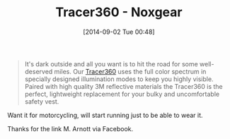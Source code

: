 #+POSTID: 9066
#+DATE: [2014-09-02 Tue 00:48]
#+OPTIONS: toc:nil num:nil todo:nil pri:nil tags:nil ^:nil TeX:nil
#+CATEGORY: Link
#+TAGS: Health, Motorcycle, Running, Safety
#+TITLE: Tracer360 - Noxgear

#+BEGIN_QUOTE
  It's dark outside and all you want is to hit the road for some well-deserved miles. Our [[https://www.noxgear.com/tracer360][Tracer360]] uses the full color spectrum in specially designed illumination modes to keep you highly visible. Paired with high quality 3M reflective materials the Tracer360 is the perfect, lightweight replacement for your bulky and uncomfortable safety vest.
#+END_QUOTE



Want it for motorcycling, will start running just to be able to wear it.

Thanks for the link M. Arnott via Facebook.



